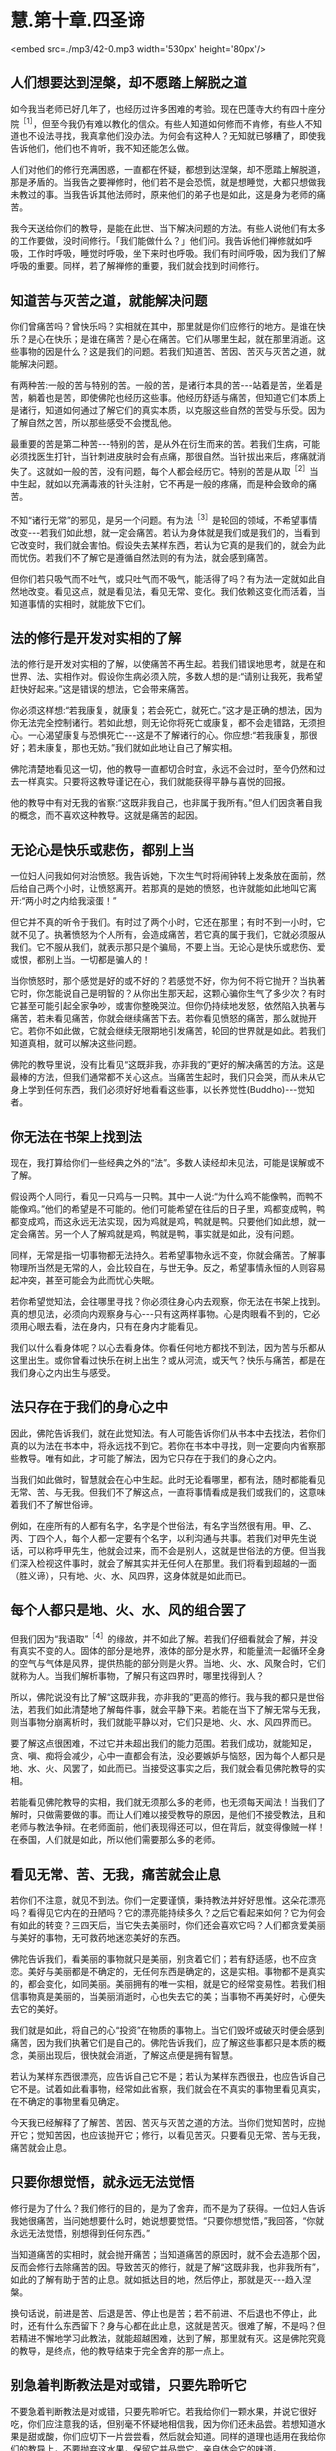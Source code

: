 * 慧.第十章.四圣谛

<embed src=./mp3/42-0.mp3 width='530px' height='80px'/>

** 人们想要达到涅槃，却不愿踏上解脱之道

  如今我当老师已好几年了，也经历过许多困难的考验。现在巴蓬寺大约有四十座分院^{［1］}，但至今我仍有难以教化的信众。有些人知道如何修而不肯修，有些人不知道也不设法寻找，我真拿他们没办法。为何会有这种人？无知就已够糟了，即使我告诉他们，他们也不肯听，我不知还能怎么做。

人们对他们的修行充满困惑，一直都在怀疑，都想到达涅槃，却不愿踏上解脱道，那是矛盾的。当我告之要禅修时，他们若不是会恐慌，就是想睡觉，大都只想做我未教过的事。当我告诉其他法师时，原来他们的弟子也是如此，这是身为老师的痛苦。

  我今天送给你们的教导，是能在此世、当下解决问题的方法。有些人说他们有太多的工作要做，没时间修行。「我们能做什么？」他们问。我告诉他们禅修就如呼吸，工作时呼吸，睡觉时呼吸，坐下来时也呼吸。我们有时间呼吸，因为我们了解呼吸的重要。同样，若了解禅修的重要，我们就会找到时间修行。

** 知道苦与灭苦之道，就能解决问题

  你们曾痛苦吗？曾快乐吗？实相就在其中，那里就是你们应修行的地方。是谁在快乐？是心在快乐；是谁在痛苦？是心在痛苦。它们从哪里生起，就在那里消逝。这些事物的因是什么？这是我们的问题。若我们知道苦、苦因、苦灭与灭苦之道，就能解决问题。

  有两种苦:一般的苦与特别的苦。一般的苦，是诸行本具的苦-﻿-﻿-站着是苦，坐着是苦，躺着也是苦，即使佛陀也经历这些事。他经历舒适与痛苦，但知道它们本质上是诸行，知道如何通过了解它们的真实本质，以克服这些自然的苦受与乐受。因为了解自然之苦，所以那些感受不会搅乱他。

  最重要的苦是第二种苦-﻿-﻿-特别的苦，是从外在衍生而来的苦。若我们生病，可能必须找医生打针，当针刺进皮肤时会有点痛，那很自然。当针拔出来后，疼痛就消失了。这就如一般的苦，没有问题，每个人都会经历它。特别的苦是从取^{［2］}当中生起，就如以充满毒液的针头注射，它不再是一般的疼痛，而是种会致命的痛苦。

  不知“诸行无常”的邪见，是另一个问题。有为法^{［3］}是轮回的领域，不希望事情改变-﻿-﻿-若我们如此想，就一定会痛苦。若认为身体就是我们或是我们的，当看到它改变时，我们就会害怕。假设失去某样东西，若认为它真的是我们的，就会为此而忧伤。若我们不了解它是遵循自然法则的有为法，就会感到痛苦。

  但你们若只吸气而不吐气，或只吐气而不吸气，能活得了吗？有为法一定就如此自然地改变。看见这点，就是看见法，看见无常、变化。我们依赖这变化而活着，当知道事情的实相时，就能放下它们。

** 法的修行是开发对实相的了解

  法的修行是开发对实相的了解，以使痛苦不再生起。若我们错误地思考，就是在和世界、法、实相作对。假设你生病必须入院，多数人想的是:“请别让我死，我希望赶快好起来。”这是错误的想法，它会带来痛苦。  

你必须这样想:“若我康复，就康复；若会死亡，就死亡。”这才是正确的想法，因为你无法完全控制诸行。若如此想，则无论你将死亡或康复，都不会走错路，无须担心。一心渴望康复与恐惧死亡-﻿-﻿-这是不了解诸行的心。你应想:“若我康复，那很好；若未康复，那也无妨。”我们就如此地让自己了解实相。

  佛陀清楚地看见这一切，他的教导一直都切合时宜，永远不会过时，至今仍然和过去一样真实。只要将这教导谨记在心，我们就能获得平静与喜悦的回报。

  他的教导中有对无我的省察:“这既非我自己，也非属于我所有。”但人们因贪著自我的概念，而不喜欢这种教导。这就是痛苦的起因。

** 无论心是快乐或悲伤，都别上当

  一位妇人问我如何对治愤怒。我告诉她，下次生气时将闹钟转上发条放在面前，然后给自己两个小时，让愤怒离开。若那真的是她的愤怒，也许就能如此地叫它离开:“两小时之内给我滚蛋！”

  但它并不真的听令于我们。有时过了两个小时，它还在那里；有时不到一小时，它就不见了。执著愤怒为个人所有，会造成痛苦，若它真的属于我们，它就必须服从我们。它不服从我们，就表示那只是个骗局，不要上当。无论心是快乐或悲伤、爱或恨，都别上当。一切都是骗人的！

  当你愤怒时，那个感觉是好的或不好的？若感觉不好，你为何不将它抛开？当执著它时，你怎能说自己是明智的？从你出生那天起，这颗心骗你生气了多少次？有时它甚至可能引起全家争吵，或害你整晚哭泣。但你仍持续地发怒，依然陷入执著与痛苦，若未看见痛苦，你就会继续痛苦下去。若你看见愤怒的痛苦，那么就抛开它。若你不如此做，它就会继续无限期地引发痛苦，轮回的世界就是如此。若我们知道真相，就可以解决这些问题。

  佛陀的教导里说，没有比看见“这既非我，亦非我的”更好的解决痛苦的方法。这是最棒的方法，但我们通常都不关心这点。当痛苦生起时，我们只会哭，而从未从它身上学到任何东西，我们必须好好地看看这些事，以长养觉性(Buddho)-﻿-﻿-觉知者。

[[./img/42-2.jpeg]]

** 你无法在书架上找到法

  现在，我打算给你们一些经典之外的“法”。多数人读经却未见法，可能是误解或不了解。

  假设两个人同行，看见一只鸡与一只鸭。其中一人说:“为什么鸡不能像鸭，而鸭不能像鸡。”他们的希望是不可能的。他们可能希望在往后的日子里，鸡都变成鸭，鸭都变成鸡，而这永远无法实现，因为鸡就是鸡，鸭就是鸭。只要他们如此想，就一定会痛苦。另一个人了解鸡就是鸡，鸭就是鸭，事实就是如此，没有问题。

  同样，无常是指一切事物都无法持久。若希望事物永远不变，你就会痛苦。了解事物理所当然是无常的人，会比较自在，与世无争。反之，希望事情永恒的人则容易起冲突，甚至可能会为此而忧心失眠。

  若你希望觉知法，会往哪里寻找？你必须往身心内去观察，你无法在书架上找到。真的想见法，必须向内观察身与心-﻿-﻿-只有这两样事物。心是肉眼看不到的，它必须用心眼去看，法在身内，只有在身内才能看见。

  我们以什么看身体呢？以心去看身体。你看任何地方都找不到法，因为苦与乐都从这里出生。或你曾看过快乐在树上出生？或从河流，或天气？快乐与痛苦，都是在我们身心之内出生与感受。

** 法只存在于我们的身心之中

  因此，佛陀告诉我们，就在此觉知法。有人可能告诉你们从书本中去找法，若你们真的以为法在书本中，将永远找不到它。若你在书本中寻找，则一定要向内省察那些教导。唯有如此，才可能了解法，因为它只存在于我们的身心之内。

  当我们如此做时，智慧就会在心中生起。此时无论看哪里，都有法，随时都能看见无常、苦、与无我。但我们不了解这点，一直将事情看成是我们或我们的，这意味着我们不了解世俗谛。

  例如，在座所有的人都有名字，名字是个世俗法，有名字当然很有用。甲、乙、丙、丁四个人，每个人都一定要有个名字，以利沟通与共事。若我们对甲先生说话，可以称呼甲先生，他就会过来，而不会是别人，这就是世俗法的方便。但当我们深入检视这件事时，就会了解其实并无任何人在那里。我们将看到超越的一面（胜义谛），只有地、火、水、风四界，这身体就是如此而已。

** 每个人都只是地、火、水、风的组合罢了

  但我们因为“我语取”^{［4］}的缘故，并不如此了解。若我们仔细看就会了解，并没有真实不变的人。固体的部分是地界，液体的部分是水界，和能量流一起循环全身的空气与气体是风界，提供热能的部分则是火界。当地、火、水、风聚合时，它们就称为人。当我们解析事物，了解只有这四界时，哪里找得到人？

  所以，佛陀说没有比了解“这既非我，亦非我的”更高的修行。我与我的都只是世俗法，若我们如此清楚地了解每件事，就会平静下来。若能在当下了解无常与无我，则当事物分崩离析时，我们就能平静以对，它们只是地、火、水、风四界而已。

  要了解这点很困难，不过它并未超出我们的能力范围。若我们成功，就能知足，贪、嗔、痴将会减少，心中一直都会有法，没必要嫉妒与恼怒，因为每个人都只是地、水、火、风罢了，如此而已。当接受这事实之后，我们就会看见佛陀教导的实相。

  若能看见佛陀教导的实相，我们就无须那么多的老师，也无须每天闻法！当我们了解时，只做需要做的事。而让人们难以接受教导的原因，是他们不接受教法，且和老师与教法争辩。在老师面前，他们表现得还可以，但在背后，就变得像贼一样！在泰国，人们就是如此，所以他们需要那么多的老师。

** 看见无常、苦、无我，痛苦就会止息

  若你们不注意，就见不到法。你们一定要谨慎，秉持教法并好好思惟。这朵花漂亮吗？看得见它内在的丑陋吗？它的漂亮能持续多久？之后它看起来如何？它为何会有如此的转变？三四天后，当它失去美丽时，你们还会喜欢它吗？人们都贪爱美丽与美好的事物，无可救药地迷恋美好的东西。

佛陀告诉我们，看美丽的事物就只是美丽，别贪着它们；若有舒适感，也不应贪恋。美好与美丽都是不确定的，无任何东西是确定的，这是实相。事物都不是真实的，都会变化，如同美丽。美丽拥有的唯一实相，就是它的经常变易性。若我们相信事物真是美丽的，当美丽消逝时，心也失去它的美；当事物不再美好时，心便失去它的美好。

我们就是如此，将自己的心“投资”在物质的事物上。当它们毁坏或破灭时便会感到痛苦，因为我们执著它们是自己的。佛陀告诉我们，应了解这些事都只是本质的概念，美丽出现后，很快就会消逝，了解这点便是拥有智慧。

  若认为某样东西很漂亮，应告诉自己它不是；若认为某样东西很丑，也应告诉自己它不是。试着如此看事物，经常如此省察，我们就会在不真实的事物里看见真实，在不确定的事物里看见确定。

  今天我已经解释了了解苦、苦因、苦灭与灭苦之道的方法。当你们觉知苦时，应抛开它；觉知苦因，也应该抛开它；修行，以看见苦灭。只要看见无常、苦与无我，痛苦就会止息。

** 只要你想觉悟，就永远无法觉悟

修行是为了什么？我们修行的目的，是为了舍弃，而不是为了获得。一位妇人告诉我她很痛苦，当问她想要什么时，她说想要觉悟。“只要你想觉悟，”我回答，“你就永远无法觉悟，别想得到任何东西。”

当知道痛苦的实相时，就会抛开痛苦；当知道痛苦的原因时，就不会去造那个因，反而会修行去除痛苦的因。导致苦灭的修行，就是了解“这既非我，也非我所有”，如此的了解有助于苦的止息。就如抵达目的地，然后停止，那就是灭-﻿-﻿-趋入涅槃。

  换句话说，前进是苦、后退是苦、停止也是苦；若不前进、不后退也不停止，此时，还有什么东西留下？身与心都在此止息，这就是苦灭。很难了解，不是吗？但若精进不懈地学习此教法，就能超越困难，达到了解，那里就有灭。这是佛陀究竟的教导，是终点，他的教导结束于完全舍弃的那一点上。

[[./img/42-3.jpeg]]

** 别急着判断教法是对或错，只要先聆听它

  不要急着判断教法是对或错，只要先聆听它。若我给你们一颗水果，并说它很好吃，你们应注意我的话，但别毫不怀疑地相信我，因为你们还未品尝。若想知道水果是甜或酸，你们应切下一片尝尝看，然后就会知道。同样的道理也适用在我给你们的教导上，不要抛弃这水果，保留它并品尝它，亲自体会它的味道。

  你们要知道，佛陀并没有老师。某位苦行者曾问佛陀他的老师是谁，佛陀回答说他没有老师，苦行者就摇着头离开了。佛陀太诚实了，他正在对一个不知道或不接受实相的人说话。所以我要告诉你们，不要相信我。

  佛陀说，一味相信别人是愚蠢的，因为其中缺乏清楚的认知。因此，佛陀说:“我没有老师。”这是实话，但你们应正确地了解这点，不能轻蔑你们的老师，别随便说:“我没有老师。”你们必须依赖老师，来告诉你们什么是对或什么是错，然后依教奉行。

  在佛陀时代，有些弟子并不喜欢他，因为佛陀经常告诫他们要精进、不放逸。那些懒惰者很怕佛陀，并憎恨他。当他去世时，有群弟子因为失去佛陀的指导而哭泣、悲伤，另一群弟子则为了不必再听到佛陀的唠叨而感到高兴、轻松
，第三群弟子则平静地思惟有生就有灭的实相。你们认同哪一群弟子呢？

  到了现在，事情并没有太大的改变，还是有些弟子会憎恨他们的老师，他们可能不会表现在外，而是隐藏在心中。对于仍有烦恼的人而言，有这种感觉是很正常的，即使佛陀也有人恨他。我也有憎恨我的弟子，我告诉他们要放弃不善行，但由于他们珍爱不善行，所以憎恨我。有许多人就是如此，唯有明智者才会坚定地修行法。

-----
*注释*:

［1］这是阿姜查在一九七七年所作的演讲，到了二〇〇二年，在泰国境内与世界各地，巴蓬寺的分院共计超过两百座。

［2］取:执取、执着，是十二缘起的第九支，指执着于所对之境。有四种取:（一）欲取-﻿-﻿-对世间欲乐强烈的渴爱。（二）见取-﻿-﻿-即执着邪见，如断见、常见等。（三）戒禁取-﻿-﻿-认为持种种禁戒，如狗戒、牛戒等，能导向解脱。（四）我语取-﻿-﻿-执着身见，认为五蕴的任何一蕴是「我」或「我所」。

［3］有为法:泛指因缘和合而成的现象，是世间共许的实相，与无为法相对应。无为法是指非由因缘和合而成的法，即指涅槃，它是脱离有为法之苦，而达到最终解脱之法。

［4］参见注［2］。

